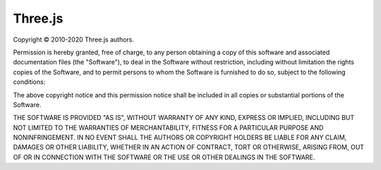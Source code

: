 Three.js
========

Copyright © 2010-2020 Three.js authors.

Permission is hereby granted, free of charge, to any person obtaining a copy of this software and associated documentation files (the "Software"), to deal in the Software without restriction, including without limitation the rights copies of the Software, and to permit persons to whom the Software is furnished to do so, subject to the following conditions:

The above copyright notice and this permission notice shall be included in all copies or substantial portions of the Software.

THE SOFTWARE IS PROVIDED "AS IS", WITHOUT WARRANTY OF ANY KIND, EXPRESS OR IMPLIED, INCLUDING BUT NOT LIMITED TO THE WARRANTIES OF MERCHANTABILITY, FITNESS FOR A PARTICULAR PURPOSE AND NONINFRINGEMENT. IN NO EVENT SHALL THE AUTHORS OR COPYRIGHT HOLDERS BE LIABLE FOR ANY CLAIM, DAMAGES OR OTHER LIABILITY, WHETHER IN AN ACTION OF CONTRACT, TORT OR OTHERWISE, ARISING FROM,
OUT OF OR IN CONNECTION WITH THE SOFTWARE OR THE USE OR OTHER DEALINGS IN THE SOFTWARE.